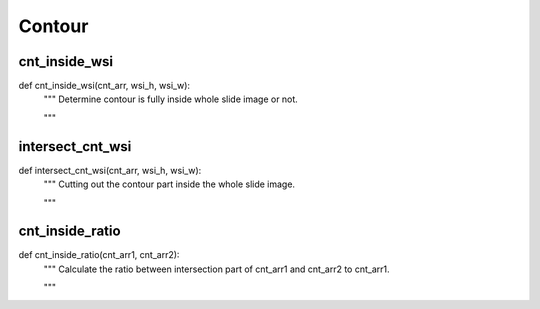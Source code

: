 Contour
========

cnt_inside_wsi
--------
::

def cnt_inside_wsi(cnt_arr, wsi_h, wsi_w):
    """ Determine contour is fully inside whole slide image or not.

    """

intersect_cnt_wsi
--------
::

def intersect_cnt_wsi(cnt_arr, wsi_h, wsi_w):
    """ Cutting out the contour part inside the whole slide image.

    """

cnt_inside_ratio
--------
::

def cnt_inside_ratio(cnt_arr1, cnt_arr2):
    """ Calculate the ratio between intersection part of cnt_arr1 and cnt_arr2
    to cnt_arr1.

    """
